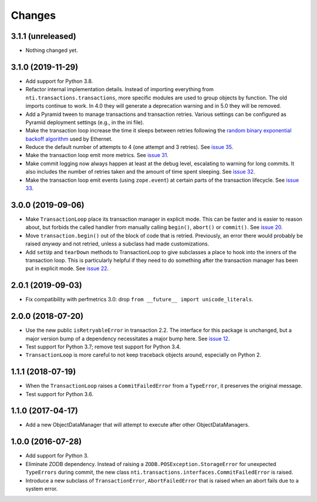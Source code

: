 
=========
 Changes
=========

3.1.1 (unreleased)
==================

- Nothing changed yet.


3.1.0 (2019-11-29)
==================

- Add support for Python 3.8.

- Refactor internal implementation details. Instead of importing
  everything from ``nti.transactions.transactions``, more specific
  modules are used to group objects by function. The old imports
  continue to work. In 4.0 they will generate a deprecation warning
  and in 5.0 they will be removed.

- Add a Pyramid tween to manage transactions and transaction retries.
  Various settings can be configured as Pyramid deployment settings
  (e.g., in the ini file).

- Make the transaction loop increase the time it sleeps between
  retries following the `random binary exponential backoff algorithm
  <https://en.wikipedia.org/wiki/Exponential_backoff>`_ used by Ethernet.

- Reduce the default number of attempts to 4 (one attempt and 3
  retries). See `issue 35 <https://github.com/NextThought/nti.transactions/issues/35>`_.

- Make the transaction loop emit more metrics. See `issue 31
  <https://github.com/NextThought/nti.transactions/issues/31>`_.

- Make commit logging now always happen at least at the debug level,
  escalating to warning for long commits. It also includes the number
  of retries taken and the amount of time spent sleeping. See `issue
  32 <https://github.com/NextThought/nti.transactions/issues/32>`_.

- Make the transaction loop emit events (using ``zope.event``) at certain parts of the
  transaction lifecycle. See `issue 33 <https://github.com/NextThought/nti.transactions/issues/33>`_.

3.0.0 (2019-09-06)
==================

- Make ``TransactionLoop`` place its transaction manager in explicit
  mode. This can be faster and is easier to reason about, but forbids
  the called handler from manually calling ``begin()``, ``abort()`` or
  ``commit()``. See `issue 20
  <https://github.com/NextThought/nti.transactions/issues/20>`_.

- Move ``transaction.begin()`` out of the block of code that is
  retried. Previously, an error there would probably be raised
  *anyway* and not retried, unless a subclass had made customizations.

- Add ``setUp`` and ``tearDown`` methods to TransactionLoop to give
  subclasses a place to hook into the inners of the transaction loop.
  This is particularly helpful if they need to do something after the
  transaction manager has been put in explicit mode. See `issue 22
  <https://github.com/NextThought/nti.transactions/issues/22>`_.

2.0.1 (2019-09-03)
==================

- Fix compatibility with perfmetrics 3.0: drop ``from __future__
  import unicode_literals``.


2.0.0 (2018-07-20)
==================

- Use the new public ``isRetryableError`` in transaction 2.2. The
  interface for this package is unchanged, but a major version bump of
  a dependency necessitates a major bump here. See `issue 12
  <https://github.com/NextThought/nti.transactions/issues/12>`_.

- Test support for Python 3.7; remove test support for Python 3.4.

- ``TransactionLoop`` is more careful to not keep traceback objects
  around, especially on Python 2.

1.1.1 (2018-07-19)
==================

- When the ``TransactionLoop`` raises a ``CommitFailedError`` from a
  ``TypeError``, it preserves the original message.

- Test support for Python 3.6.

1.1.0 (2017-04-17)
==================

- Add a new ObjectDataManager that will attempt to execute after
  other ObjectDataManagers.


1.0.0 (2016-07-28)
==================

- Add support for Python 3.
- Eliminate ZODB dependency. Instead of raising a
  ``ZODB.POSException.StorageError`` for unexpected ``TypeErrors``
  during commit, the new class
  ``nti.transactions.interfaces.CommitFailedError`` is raised.
- Introduce a new subclass of ``TransactionError``,
  ``AbortFailedError`` that is raised when an abort fails due to a
  system error.
